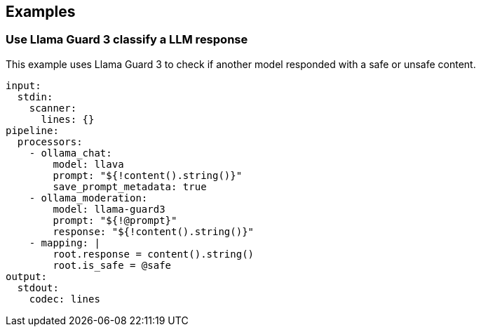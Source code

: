 // This content is autogenerated. Do not edit manually.

== Examples

=== Use Llama Guard 3 classify a LLM response

This example uses Llama Guard 3 to check if another model responded with a safe or unsafe content.

[source,yaml]
----
input:
  stdin:
    scanner:
      lines: {}
pipeline:
  processors:
    - ollama_chat:
        model: llava
        prompt: "${!content().string()}"
        save_prompt_metadata: true
    - ollama_moderation:
        model: llama-guard3
        prompt: "${!@prompt}"
        response: "${!content().string()}"
    - mapping: |
        root.response = content().string()
        root.is_safe = @safe
output:
  stdout:
    codec: lines
----


